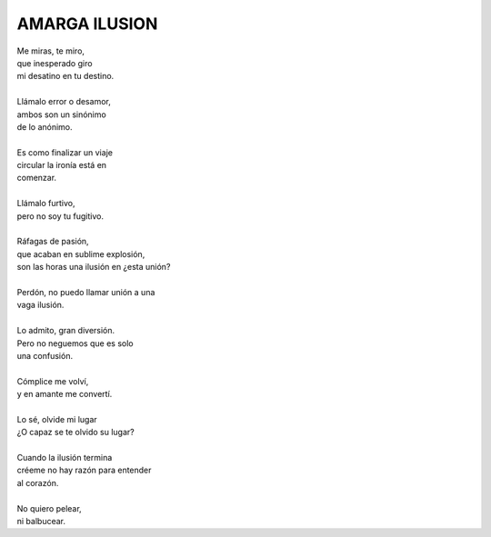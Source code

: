 ===============
AMARGA ILUSION
===============

    
| Me miras, te miro,
| que inesperado giro
| mi desatino en tu destino.
|
| Llámalo error o desamor,
| ambos son un sinónimo
| de lo anónimo.
|
| Es como finalizar un viaje
| circular la ironía está en
| comenzar.
|
| Llámalo furtivo, 
| pero no soy tu fugitivo.
|
| Ráfagas de pasión, 
| que acaban en sublime explosión,
| son las horas una ilusión en ¿esta unión?
|
| Perdón, no puedo llamar unión a una
| vaga ilusión.
|
| Lo admito, gran diversión.
| Pero no neguemos que es solo
| una confusión.
|
| Cómplice me volví, 
| y en amante me convertí.
|
| Lo sé, olvide mi lugar
| ¿O capaz se te olvido su lugar?
|
| Cuando la ilusión termina
| créeme no hay razón para entender
| al corazón.
|
| No quiero pelear, 
| ni balbucear.